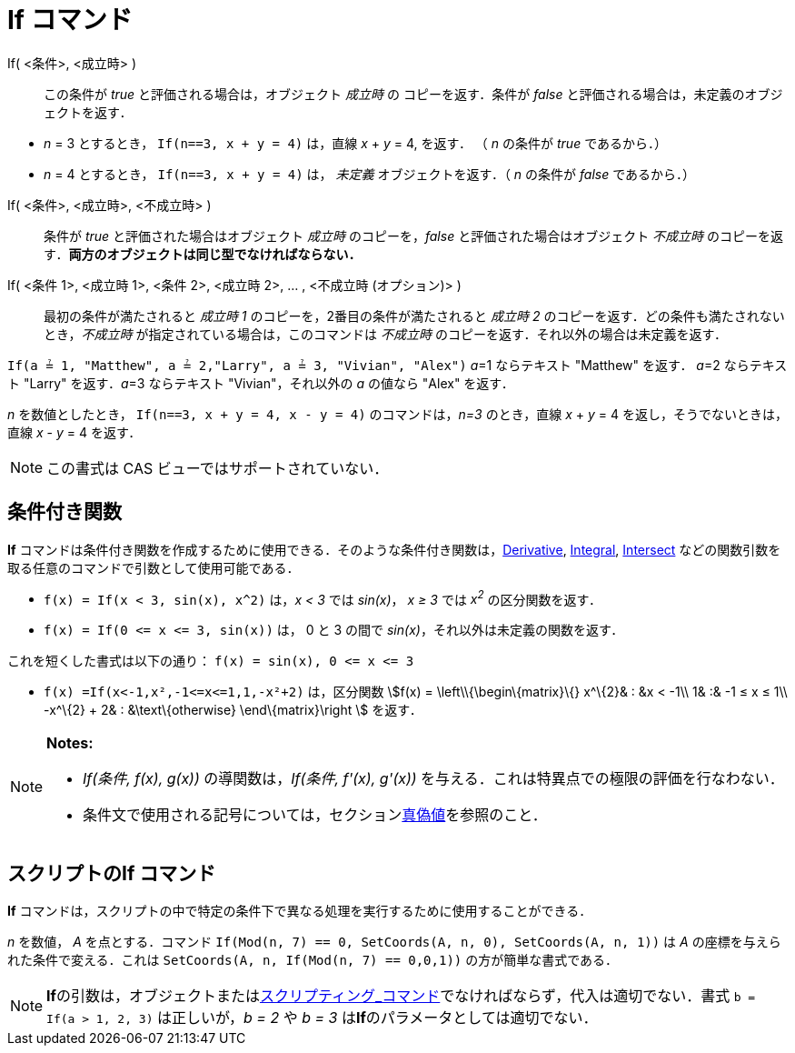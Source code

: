 = If コマンド
ifdef::env-github[:imagesdir: /ja/modules/ROOT/assets/images]

If( <条件>, <成立時> )::
  この条件が _true_ と評価される場合は，オブジェクト _成立時_ の コピーを返す．条件が _false_
  と評価される場合は，未定義のオブジェクトを返す．

[EXAMPLE]
====

* _n_ = 3 とするとき， `++If(n==3, x + y = 4)++` は，直線 _x_ + _y_ = 4, を返す． （ _n_ の条件が _true_ であるから．）
* _n_ = 4 とするとき， `++If(n==3, x + y = 4)++` は， _未定義_ オブジェクトを返す．（ _n_ の条件が _false_
であるから．）

====

If( <条件>, <成立時>, <不成立時> )::
  条件が _true_ と評価された場合はオブジェクト _成立時_ のコピーを，_false_ と評価された場合はオブジェクト _不成立時_
  のコピーを返す．*両方のオブジェクトは同じ型でなければならない．*
If( <条件 1>, <成立時 1>, <条件 2>, <成立時 2>, ... , <不成立時 (オプション)> )::
  最初の条件が満たされると _成立時 1_ のコピーを，2番目の条件が満たされると _成立時 2_
  のコピーを返す．どの条件も満たされないとき，_不成立時_ が指定されている場合は，このコマンドは _不成立時_
  のコピーを返す．それ以外の場合は未定義を返す．

[EXAMPLE]
====

`++If(a ≟ 1, "Matthew", a ≟ 2,"Larry", a ≟ 3, "Vivian", "Alex")++` __a__=1 ならテキスト "Matthew" を返す． __a__=2
ならテキスト "Larry" を返す．__a__=3 ならテキスト "Vivian"，それ以外の _a_ の値なら "Alex" を返す．

====

[EXAMPLE]
====

_n_ を数値としたとき， `++If(n==3, x + y = 4, x - y = 4)++` のコマンドは，_n=3_ のとき，直線 _x_ + _y_ = 4
を返し，そうでないときは，直線 _x_ - _y_ = 4 を返す．

====

[NOTE]
====

この書式は CAS ビューではサポートされていない．

====

== 条件付き関数

*If*
コマンドは条件付き関数を作成するために使用できる．そのような条件付き関数は，xref:/commands/Derivative.adoc[Derivative],
xref:/commands/Integral.adoc[Integral], xref:/commands/Intersect.adoc[Intersect]
などの関数引数を取る任意のコマンドで引数として使用可能である．

[EXAMPLE]
====

* `++f(x) = If(x < 3, sin(x), x^2)++` は，_x < 3_ では _sin(x)_， _x ≥ 3_ では _x^2^_ の区分関数を返す．
* `++f(x) = If(0 <= x <= 3, sin(x))++` は， 0 と 3 の間で _sin(x)_，それ以外は未定義の関数を返す．

[NOTE]
====

これを短くした書式は以下の通り： `++f(x) = sin(x), 0 <= x <= 3++`

====

* `++f(x) =If(x<-1,x²,-1<=x<=1,1,-x²+2)++` は，区分関数 stem:[f(x) = \left\\{\begin\{matrix}\{} x^\{2}& : &x < -1\\
1& :& -1 ≤ x ≤ 1\\ -x^\{2} + 2& : &\text\{otherwise} \end\{matrix}\right ] を返す．

====

[NOTE]
====

*Notes:*

* _If(条件, f(x), g(x))_ の導関数は，_If(条件, f'(x), g'(x))_ を与える．これは特異点での極限の評価を行なわない．
* 条件文で使用される記号については，セクションxref:/真偽値.adoc[真偽値]を参照のこと．

====

== スクリプトのIf コマンド

*If* コマンドは，スクリプトの中で特定の条件下で異なる処理を実行するために使用することができる．

[EXAMPLE]
====

_n_ を数値， _A_ を点とする．コマンド `++If(Mod(n, 7) == 0, SetCoords(A, n, 0), SetCoords(A, n, 1))++` は _A_
の座標を与えられた条件で変える．これは `++ SetCoords(A, n, If(Mod(n, 7) == 0,0,1))++` の方が簡単な書式である．

====

[NOTE]
====

**If**の引数は，オブジェクトまたはxref:/commands/スクリプティング.adoc[スクリプティング_コマンド]でなければならず，代入は適切でない．書式
`++b = If(a > 1, 2, 3)++` は正しいが，_b = 2_ や _b = 3_ は**If**のパラメータとしては適切でない．

====

